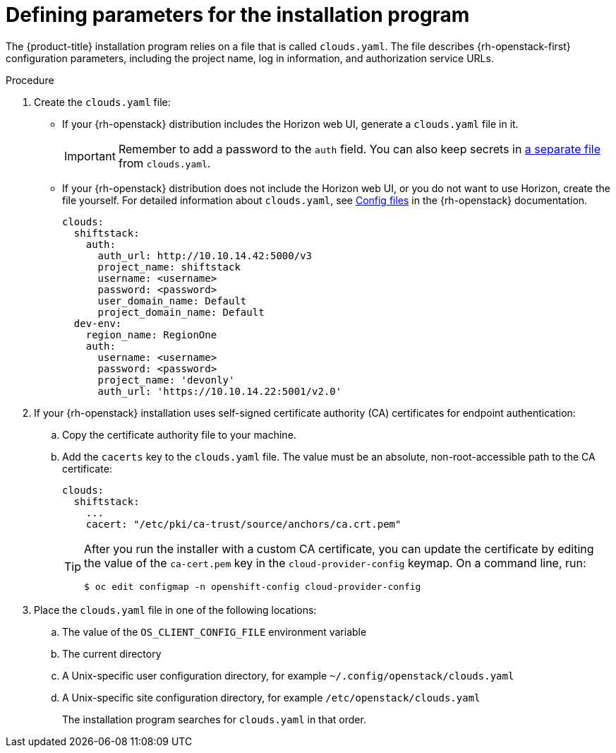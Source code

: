 //Module included in the following assemblies:
//
// * installing/installing_openstack/installing-openstack-installer.adoc
// * installing/installing_openstack/installing-openstack-installer-custom.adoc
// * installing/installing_openstack/installing-openstack-installer-user.adoc

:_mod-docs-content-type: PROCEDURE
[id="installation-osp-describing-cloud-parameters_{context}"]
= Defining parameters for the installation program

The {product-title} installation program relies on a file that is called `clouds.yaml`. The file describes {rh-openstack-first} configuration parameters, including the project name, log in information, and authorization service URLs.

.Procedure

. Create the `clouds.yaml` file:

** If your {rh-openstack} distribution includes the Horizon web UI, generate a `clouds.yaml` file in it.
+
[IMPORTANT]
====
Remember to add a password to the `auth` field. You can also keep secrets in link:https://docs.openstack.org/os-client-config/latest/user/configuration.html#splitting-secrets[a separate file] from `clouds.yaml`.
====

** If your {rh-openstack} distribution does not include the Horizon web UI, or you do not want to use Horizon, create the file yourself. For detailed information about `clouds.yaml`, see https://docs.openstack.org/openstacksdk/latest/user/config/configuration.html#config-files[Config files] in the {rh-openstack} documentation.
+
[source,yaml]
----
clouds:
  shiftstack:
    auth:
      auth_url: http://10.10.14.42:5000/v3
      project_name: shiftstack
      username: <username>
      password: <password>
      user_domain_name: Default
      project_domain_name: Default
  dev-env:
    region_name: RegionOne
    auth:
      username: <username>
      password: <password>
      project_name: 'devonly'
      auth_url: 'https://10.10.14.22:5001/v2.0'
----

. If your {rh-openstack} installation uses self-signed certificate authority (CA) certificates for endpoint authentication:
.. Copy the certificate authority file to your machine.
.. Add the `cacerts` key to the `clouds.yaml` file. The value must be an absolute, non-root-accessible path to the CA certificate:
+
[source,yaml]
----
clouds:
  shiftstack:
    ...
    cacert: "/etc/pki/ca-trust/source/anchors/ca.crt.pem"
----
+
[TIP]
====
After you run the installer with a custom CA certificate, you can update the certificate by editing the value of the `ca-cert.pem` key in the `cloud-provider-config` keymap. On a command line, run:
[source,terminal]
----
$ oc edit configmap -n openshift-config cloud-provider-config
----
====

. Place the `clouds.yaml` file in one of the following locations:
.. The value of the `OS_CLIENT_CONFIG_FILE` environment variable
.. The current directory
.. A Unix-specific user configuration directory, for example `~/.config/openstack/clouds.yaml`
.. A Unix-specific site configuration directory, for example `/etc/openstack/clouds.yaml`
+
The installation program searches for `clouds.yaml` in that order.
////
[TIP]
To set up an isolated development environment, you can use a bare metal host that runs CentOS 7. See https://github.com/shiftstack-dev-tools/ocp-doit[OpenShift Installer OpenStack Dev Scripts] for details.
////